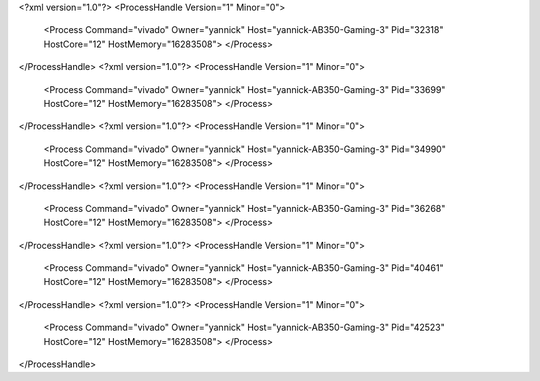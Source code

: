 <?xml version="1.0"?>
<ProcessHandle Version="1" Minor="0">
    <Process Command="vivado" Owner="yannick" Host="yannick-AB350-Gaming-3" Pid="32318" HostCore="12" HostMemory="16283508">
    </Process>
</ProcessHandle>
<?xml version="1.0"?>
<ProcessHandle Version="1" Minor="0">
    <Process Command="vivado" Owner="yannick" Host="yannick-AB350-Gaming-3" Pid="33699" HostCore="12" HostMemory="16283508">
    </Process>
</ProcessHandle>
<?xml version="1.0"?>
<ProcessHandle Version="1" Minor="0">
    <Process Command="vivado" Owner="yannick" Host="yannick-AB350-Gaming-3" Pid="34990" HostCore="12" HostMemory="16283508">
    </Process>
</ProcessHandle>
<?xml version="1.0"?>
<ProcessHandle Version="1" Minor="0">
    <Process Command="vivado" Owner="yannick" Host="yannick-AB350-Gaming-3" Pid="36268" HostCore="12" HostMemory="16283508">
    </Process>
</ProcessHandle>
<?xml version="1.0"?>
<ProcessHandle Version="1" Minor="0">
    <Process Command="vivado" Owner="yannick" Host="yannick-AB350-Gaming-3" Pid="40461" HostCore="12" HostMemory="16283508">
    </Process>
</ProcessHandle>
<?xml version="1.0"?>
<ProcessHandle Version="1" Minor="0">
    <Process Command="vivado" Owner="yannick" Host="yannick-AB350-Gaming-3" Pid="42523" HostCore="12" HostMemory="16283508">
    </Process>
</ProcessHandle>
